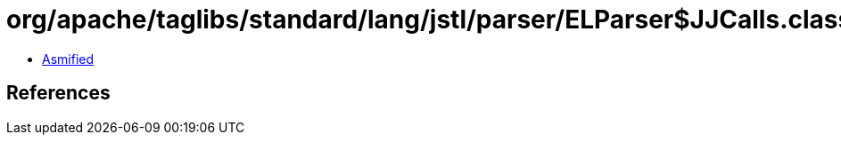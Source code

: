= org/apache/taglibs/standard/lang/jstl/parser/ELParser$JJCalls.class

 - link:ELParser$JJCalls-asmified.java[Asmified]

== References

